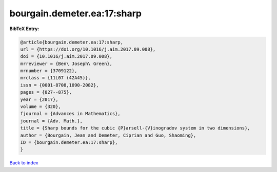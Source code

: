 bourgain.demeter.ea:17:sharp
============================

.. :cite:t:`bourgain.demeter.ea:17:sharp`

.. bibliography:: ../../All.bib

**BibTeX Entry:**

.. code-block:: bibtex

   @article{bourgain.demeter.ea:17:sharp,
   url = {https://doi.org/10.1016/j.aim.2017.09.008},
   doi = {10.1016/j.aim.2017.09.008},
   mrreviewer = {Ben\ Joseph\ Green},
   mrnumber = {3709122},
   mrclass = {11L07 (42A45)},
   issn = {0001-8708,1090-2082},
   pages = {827--875},
   year = {2017},
   volume = {320},
   fjournal = {Advances in Mathematics},
   journal = {Adv. Math.},
   title = {Sharp bounds for the cubic {P}arsell-{V}inogradov system in two dimensions},
   author = {Bourgain, Jean and Demeter, Ciprian and Guo, Shaoming},
   ID = {bourgain.demeter.ea:17:sharp},
   }

`Back to index <../index>`_
